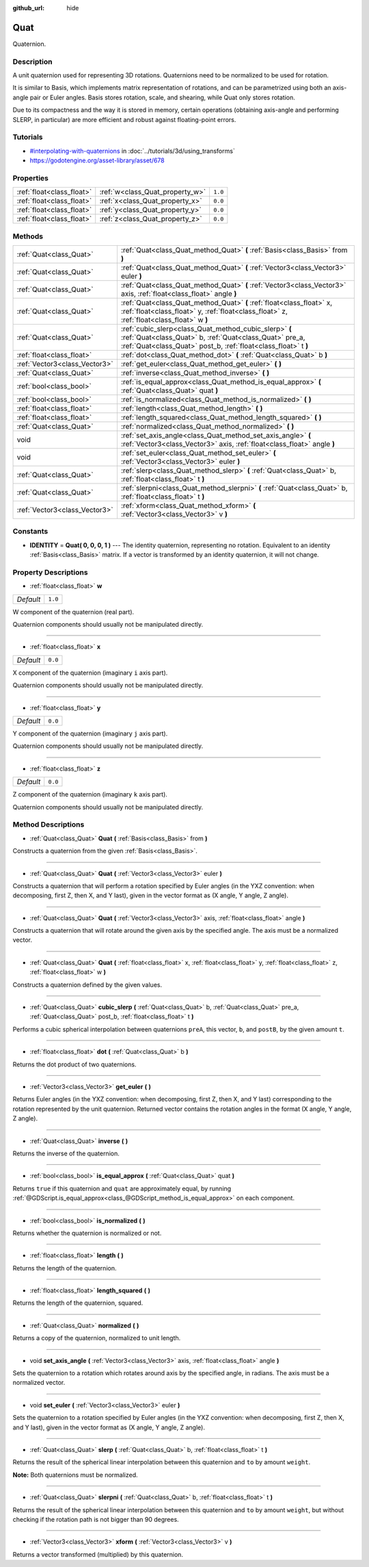 :github_url: hide

.. Generated automatically by doc/tools/makerst.py in Godot's source tree.
.. DO NOT EDIT THIS FILE, but the Quat.xml source instead.
.. The source is found in doc/classes or modules/<name>/doc_classes.

.. _class_Quat:

Quat
====

Quaternion.

Description
-----------

A unit quaternion used for representing 3D rotations. Quaternions need to be normalized to be used for rotation.

It is similar to Basis, which implements matrix representation of rotations, and can be parametrized using both an axis-angle pair or Euler angles. Basis stores rotation, scale, and shearing, while Quat only stores rotation.

Due to its compactness and the way it is stored in memory, certain operations (obtaining axis-angle and performing SLERP, in particular) are more efficient and robust against floating-point errors.

Tutorials
---------

- `#interpolating-with-quaternions <../tutorials/3d/using_transforms.html#interpolating-with-quaternions>`_ in :doc:`../tutorials/3d/using_transforms`

- `https://godotengine.org/asset-library/asset/678 <https://godotengine.org/asset-library/asset/678>`_

Properties
----------

+---------------------------+---------------------------------+---------+
| :ref:`float<class_float>` | :ref:`w<class_Quat_property_w>` | ``1.0`` |
+---------------------------+---------------------------------+---------+
| :ref:`float<class_float>` | :ref:`x<class_Quat_property_x>` | ``0.0`` |
+---------------------------+---------------------------------+---------+
| :ref:`float<class_float>` | :ref:`y<class_Quat_property_y>` | ``0.0`` |
+---------------------------+---------------------------------+---------+
| :ref:`float<class_float>` | :ref:`z<class_Quat_property_z>` | ``0.0`` |
+---------------------------+---------------------------------+---------+

Methods
-------

+-------------------------------+-------------------------------------------------------------------------------------------------------------------------------------------------------------------------------------+
| :ref:`Quat<class_Quat>`       | :ref:`Quat<class_Quat_method_Quat>` **(** :ref:`Basis<class_Basis>` from **)**                                                                                                      |
+-------------------------------+-------------------------------------------------------------------------------------------------------------------------------------------------------------------------------------+
| :ref:`Quat<class_Quat>`       | :ref:`Quat<class_Quat_method_Quat>` **(** :ref:`Vector3<class_Vector3>` euler **)**                                                                                                 |
+-------------------------------+-------------------------------------------------------------------------------------------------------------------------------------------------------------------------------------+
| :ref:`Quat<class_Quat>`       | :ref:`Quat<class_Quat_method_Quat>` **(** :ref:`Vector3<class_Vector3>` axis, :ref:`float<class_float>` angle **)**                                                                 |
+-------------------------------+-------------------------------------------------------------------------------------------------------------------------------------------------------------------------------------+
| :ref:`Quat<class_Quat>`       | :ref:`Quat<class_Quat_method_Quat>` **(** :ref:`float<class_float>` x, :ref:`float<class_float>` y, :ref:`float<class_float>` z, :ref:`float<class_float>` w **)**                  |
+-------------------------------+-------------------------------------------------------------------------------------------------------------------------------------------------------------------------------------+
| :ref:`Quat<class_Quat>`       | :ref:`cubic_slerp<class_Quat_method_cubic_slerp>` **(** :ref:`Quat<class_Quat>` b, :ref:`Quat<class_Quat>` pre_a, :ref:`Quat<class_Quat>` post_b, :ref:`float<class_float>` t **)** |
+-------------------------------+-------------------------------------------------------------------------------------------------------------------------------------------------------------------------------------+
| :ref:`float<class_float>`     | :ref:`dot<class_Quat_method_dot>` **(** :ref:`Quat<class_Quat>` b **)**                                                                                                             |
+-------------------------------+-------------------------------------------------------------------------------------------------------------------------------------------------------------------------------------+
| :ref:`Vector3<class_Vector3>` | :ref:`get_euler<class_Quat_method_get_euler>` **(** **)**                                                                                                                           |
+-------------------------------+-------------------------------------------------------------------------------------------------------------------------------------------------------------------------------------+
| :ref:`Quat<class_Quat>`       | :ref:`inverse<class_Quat_method_inverse>` **(** **)**                                                                                                                               |
+-------------------------------+-------------------------------------------------------------------------------------------------------------------------------------------------------------------------------------+
| :ref:`bool<class_bool>`       | :ref:`is_equal_approx<class_Quat_method_is_equal_approx>` **(** :ref:`Quat<class_Quat>` quat **)**                                                                                  |
+-------------------------------+-------------------------------------------------------------------------------------------------------------------------------------------------------------------------------------+
| :ref:`bool<class_bool>`       | :ref:`is_normalized<class_Quat_method_is_normalized>` **(** **)**                                                                                                                   |
+-------------------------------+-------------------------------------------------------------------------------------------------------------------------------------------------------------------------------------+
| :ref:`float<class_float>`     | :ref:`length<class_Quat_method_length>` **(** **)**                                                                                                                                 |
+-------------------------------+-------------------------------------------------------------------------------------------------------------------------------------------------------------------------------------+
| :ref:`float<class_float>`     | :ref:`length_squared<class_Quat_method_length_squared>` **(** **)**                                                                                                                 |
+-------------------------------+-------------------------------------------------------------------------------------------------------------------------------------------------------------------------------------+
| :ref:`Quat<class_Quat>`       | :ref:`normalized<class_Quat_method_normalized>` **(** **)**                                                                                                                         |
+-------------------------------+-------------------------------------------------------------------------------------------------------------------------------------------------------------------------------------+
| void                          | :ref:`set_axis_angle<class_Quat_method_set_axis_angle>` **(** :ref:`Vector3<class_Vector3>` axis, :ref:`float<class_float>` angle **)**                                             |
+-------------------------------+-------------------------------------------------------------------------------------------------------------------------------------------------------------------------------------+
| void                          | :ref:`set_euler<class_Quat_method_set_euler>` **(** :ref:`Vector3<class_Vector3>` euler **)**                                                                                       |
+-------------------------------+-------------------------------------------------------------------------------------------------------------------------------------------------------------------------------------+
| :ref:`Quat<class_Quat>`       | :ref:`slerp<class_Quat_method_slerp>` **(** :ref:`Quat<class_Quat>` b, :ref:`float<class_float>` t **)**                                                                            |
+-------------------------------+-------------------------------------------------------------------------------------------------------------------------------------------------------------------------------------+
| :ref:`Quat<class_Quat>`       | :ref:`slerpni<class_Quat_method_slerpni>` **(** :ref:`Quat<class_Quat>` b, :ref:`float<class_float>` t **)**                                                                        |
+-------------------------------+-------------------------------------------------------------------------------------------------------------------------------------------------------------------------------------+
| :ref:`Vector3<class_Vector3>` | :ref:`xform<class_Quat_method_xform>` **(** :ref:`Vector3<class_Vector3>` v **)**                                                                                                   |
+-------------------------------+-------------------------------------------------------------------------------------------------------------------------------------------------------------------------------------+

Constants
---------

.. _class_Quat_constant_IDENTITY:

- **IDENTITY** = **Quat( 0, 0, 0, 1 )** --- The identity quaternion, representing no rotation. Equivalent to an identity :ref:`Basis<class_Basis>` matrix. If a vector is transformed by an identity quaternion, it will not change.

Property Descriptions
---------------------

.. _class_Quat_property_w:

- :ref:`float<class_float>` **w**

+-----------+---------+
| *Default* | ``1.0`` |
+-----------+---------+

W component of the quaternion (real part).

Quaternion components should usually not be manipulated directly.

----

.. _class_Quat_property_x:

- :ref:`float<class_float>` **x**

+-----------+---------+
| *Default* | ``0.0`` |
+-----------+---------+

X component of the quaternion (imaginary ``i`` axis part).

Quaternion components should usually not be manipulated directly.

----

.. _class_Quat_property_y:

- :ref:`float<class_float>` **y**

+-----------+---------+
| *Default* | ``0.0`` |
+-----------+---------+

Y component of the quaternion (imaginary ``j`` axis part).

Quaternion components should usually not be manipulated directly.

----

.. _class_Quat_property_z:

- :ref:`float<class_float>` **z**

+-----------+---------+
| *Default* | ``0.0`` |
+-----------+---------+

Z component of the quaternion (imaginary ``k`` axis part).

Quaternion components should usually not be manipulated directly.

Method Descriptions
-------------------

.. _class_Quat_method_Quat:

- :ref:`Quat<class_Quat>` **Quat** **(** :ref:`Basis<class_Basis>` from **)**

Constructs a quaternion from the given :ref:`Basis<class_Basis>`.

----

- :ref:`Quat<class_Quat>` **Quat** **(** :ref:`Vector3<class_Vector3>` euler **)**

Constructs a quaternion that will perform a rotation specified by Euler angles (in the YXZ convention: when decomposing, first Z, then X, and Y last), given in the vector format as (X angle, Y angle, Z angle).

----

- :ref:`Quat<class_Quat>` **Quat** **(** :ref:`Vector3<class_Vector3>` axis, :ref:`float<class_float>` angle **)**

Constructs a quaternion that will rotate around the given axis by the specified angle. The axis must be a normalized vector.

----

- :ref:`Quat<class_Quat>` **Quat** **(** :ref:`float<class_float>` x, :ref:`float<class_float>` y, :ref:`float<class_float>` z, :ref:`float<class_float>` w **)**

Constructs a quaternion defined by the given values.

----

.. _class_Quat_method_cubic_slerp:

- :ref:`Quat<class_Quat>` **cubic_slerp** **(** :ref:`Quat<class_Quat>` b, :ref:`Quat<class_Quat>` pre_a, :ref:`Quat<class_Quat>` post_b, :ref:`float<class_float>` t **)**

Performs a cubic spherical interpolation between quaternions ``preA``, this vector, ``b``, and ``postB``, by the given amount ``t``.

----

.. _class_Quat_method_dot:

- :ref:`float<class_float>` **dot** **(** :ref:`Quat<class_Quat>` b **)**

Returns the dot product of two quaternions.

----

.. _class_Quat_method_get_euler:

- :ref:`Vector3<class_Vector3>` **get_euler** **(** **)**

Returns Euler angles (in the YXZ convention: when decomposing, first Z, then X, and Y last) corresponding to the rotation represented by the unit quaternion. Returned vector contains the rotation angles in the format (X angle, Y angle, Z angle).

----

.. _class_Quat_method_inverse:

- :ref:`Quat<class_Quat>` **inverse** **(** **)**

Returns the inverse of the quaternion.

----

.. _class_Quat_method_is_equal_approx:

- :ref:`bool<class_bool>` **is_equal_approx** **(** :ref:`Quat<class_Quat>` quat **)**

Returns ``true`` if this quaternion and ``quat`` are approximately equal, by running :ref:`@GDScript.is_equal_approx<class_@GDScript_method_is_equal_approx>` on each component.

----

.. _class_Quat_method_is_normalized:

- :ref:`bool<class_bool>` **is_normalized** **(** **)**

Returns whether the quaternion is normalized or not.

----

.. _class_Quat_method_length:

- :ref:`float<class_float>` **length** **(** **)**

Returns the length of the quaternion.

----

.. _class_Quat_method_length_squared:

- :ref:`float<class_float>` **length_squared** **(** **)**

Returns the length of the quaternion, squared.

----

.. _class_Quat_method_normalized:

- :ref:`Quat<class_Quat>` **normalized** **(** **)**

Returns a copy of the quaternion, normalized to unit length.

----

.. _class_Quat_method_set_axis_angle:

- void **set_axis_angle** **(** :ref:`Vector3<class_Vector3>` axis, :ref:`float<class_float>` angle **)**

Sets the quaternion to a rotation which rotates around axis by the specified angle, in radians. The axis must be a normalized vector.

----

.. _class_Quat_method_set_euler:

- void **set_euler** **(** :ref:`Vector3<class_Vector3>` euler **)**

Sets the quaternion to a rotation specified by Euler angles (in the YXZ convention: when decomposing, first Z, then X, and Y last), given in the vector format as (X angle, Y angle, Z angle).

----

.. _class_Quat_method_slerp:

- :ref:`Quat<class_Quat>` **slerp** **(** :ref:`Quat<class_Quat>` b, :ref:`float<class_float>` t **)**

Returns the result of the spherical linear interpolation between this quaternion and ``to`` by amount ``weight``.

**Note:** Both quaternions must be normalized.

----

.. _class_Quat_method_slerpni:

- :ref:`Quat<class_Quat>` **slerpni** **(** :ref:`Quat<class_Quat>` b, :ref:`float<class_float>` t **)**

Returns the result of the spherical linear interpolation between this quaternion and ``to`` by amount ``weight``, but without checking if the rotation path is not bigger than 90 degrees.

----

.. _class_Quat_method_xform:

- :ref:`Vector3<class_Vector3>` **xform** **(** :ref:`Vector3<class_Vector3>` v **)**

Returns a vector transformed (multiplied) by this quaternion.

.. |virtual| replace:: :abbr:`virtual (This method should typically be overridden by the user to have any effect.)`
.. |const| replace:: :abbr:`const (This method has no side effects. It doesn't modify any of the instance's member variables.)`
.. |vararg| replace:: :abbr:`vararg (This method accepts any number of arguments after the ones described here.)`

